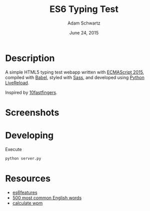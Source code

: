 #+TITLE: ES6 Typing Test
#+AUTHOR: Adam Schwartz
#+DATE: June 24, 2015

* Description
A simple HTML5 typing test webapp written with [[http://www.ecma-international.org/ecma-262/6.0/][ECMAScript 2015]],
compiled with [[https://babeljs.io/][Babel]], styled with [[http://sass-lang.com/][Sass]], and developed using [[https://github.com/lepture/python-livereload][Python
LiveReload]].

Inspired by [[http://10fastfingers.com/typing-test/english][10fastfingers]].

* Screenshots
[[file:/screenshots/test.png]]
[[file:/screenshots/results.png]]
* Developing
Execute 
#+BEGIN_SRC sh
  python server.py
#+END_SRC

* Resources
- [[https://github.com/lukehoban/es6features][es6features]]
- [[http://www.world-english.org/english500.htm][500 most common English words]]
- [[http://www.speedtypingonline.com/typing-equations][calculate wpm]]
